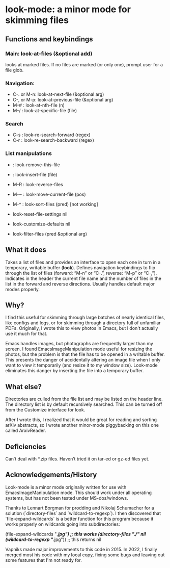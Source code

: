 * look-mode: a minor mode for skimming files

** Functions and keybindings

*** Main: look-at-files (&optional add)
    looks at marked files.  If no files are marked (or only one),
    prompt user for a file glob.
*** Navigation:
    - C-. or M-n: look-at-next-file (&optional arg)
    - C-, or M-p: look-at-previous-file (&optional arg)
    - M-#       : look-at-nth-file (n)
    - M-/       : look-at-specific-file (file)
*** Search
    - C-s       : look-re-search-forward (regex)
    - C-r       : look-re-search-backward (regex)
*** List manipulations
    -           : look-remove-this-file
    -           : look-insert-file (file)
    - M-R       : look-reverse-files
    - M-~       : look-move-current-file (pos)
    - M-^       : look-sort-files (pred) [not working]

    - look-reset-file-settings nil
    - look-customize-defaults nil
    - look-filter-files (pred &optional arg)

** What it does

   Takes a list of files and provides an interface to open each one in
   turn in a temporary, writable buffer (*look*). Defines navigation
   keybindings to flip through the list of files (forward: “M-n” or
   “C-.”, reverse: “M-p” or “C-,”). Indicates in the header the
   current file name and the number of files in the list in the
   forward and reverse directions. Usually handles default major modes
   properly.

** Why?

   I find this useful for skimming through large batches of nearly
   identical files, like configs and logs, or for skimming through a
   directory full of unfamiliar PDFs.  Originally, I wrote this to
   view photos in Emacs, but I don't actually use it much for that.

   Emacs handles images, but photographs are frequently larger than my
   screen. I found EmacsImageManipulation mode useful for resizing the
   photos, but the problem is that the file has to be opened in a
   writable buffer. This presents the danger of accidentally altering
   an image file when I only want to view it temporarily (and resize
   it to my window size). Look-mode eliminates this danger by
   inserting the file into a temporary buffer.

** What else?

   Directories are culled from the file list and may be listed on the
   header line. The directory list is by default recursively
   searched. This can be turned off from the Customize interface for
   look.

   After I wrote this, I realized that it would be great for reading
   and sorting arXiv abstracts, so I wrote another minor-mode
   piggybacking on this one called ArxivReader.

** Deficiencies

   Can’t deal with *.zip files. Haven’t tried it on tar-ed or gz-ed
 files yet.


** Acknowledgements/History

Look-mode is a minor mode originally written for use with
EmacsImageManipulation mode. This should work under all operating
systems, but has not been tested under MS-dos/windows.

Thanks to Lennart Borgman for prodding and Nikolaj Schumacher for a
solution (`directory-files` and `wildcard-to-regexp`). I then
discovered that `file-expand-wildcards` is a better function for this
program because it works properly on wildcards going into
subdirectories:

(file-expand-wildcards "*/*.jpg") ;; this works
(directory-files "./" nil (wildcard-to-regexp "*/*.jpg")) ;; this returns nil

Vapniks made major improvements to this code in 2015.  In 2022, I
finally merged most his code with my local copy, fixing some bugs and
leaving out some features that I'm not ready for.
